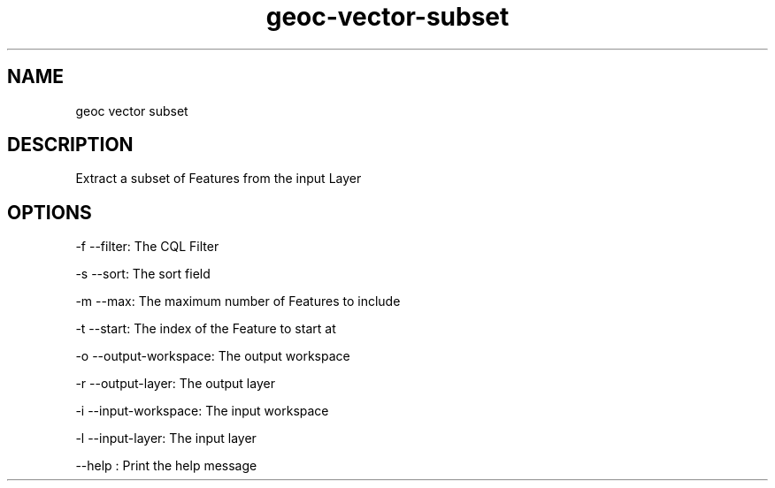 .TH "geoc-vector-subset" "1" "29 July 2014" "version 0.1"
.SH NAME
geoc vector subset
.SH DESCRIPTION
Extract a subset of Features from the input Layer
.SH OPTIONS
-f --filter: The CQL Filter
.PP
-s --sort: The sort field
.PP
-m --max: The maximum number of Features to include
.PP
-t --start: The index of the Feature to start at
.PP
-o --output-workspace: The output workspace
.PP
-r --output-layer: The output layer
.PP
-i --input-workspace: The input workspace
.PP
-l --input-layer: The input layer
.PP
--help : Print the help message
.PP

